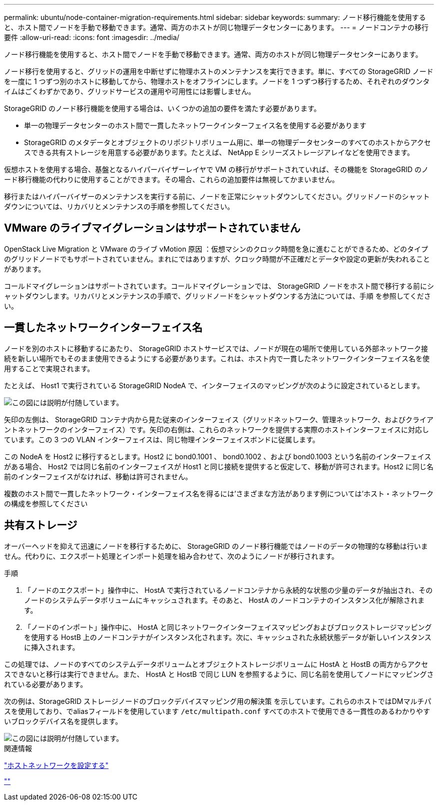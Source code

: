 ---
permalink: ubuntu/node-container-migration-requirements.html 
sidebar: sidebar 
keywords:  
summary: ノード移行機能を使用すると、ホスト間でノードを手動で移動できます。通常、両方のホストが同じ物理データセンターにあります。 
---
= ノードコンテナの移行要件
:allow-uri-read: 
:icons: font
:imagesdir: ../media/


[role="lead"]
ノード移行機能を使用すると、ホスト間でノードを手動で移動できます。通常、両方のホストが同じ物理データセンターにあります。

ノード移行を使用すると、グリッドの運用を中断せずに物理ホストのメンテナンスを実行できます。単に、すべての StorageGRID ノードを一度に 1 つずつ別のホストに移動してから、物理ホストをオフラインにします。ノードを 1 つずつ移行するため、それぞれのダウンタイムはごくわずかであり、グリッドサービスの運用や可用性には影響しません。

StorageGRID のノード移行機能を使用する場合は、いくつかの追加の要件を満たす必要があります。

* 単一の物理データセンターのホスト間で一貫したネットワークインターフェイス名を使用する必要があります
* StorageGRID のメタデータとオブジェクトのリポジトリボリューム用に、単一の物理データセンターのすべてのホストからアクセスできる共有ストレージを用意する必要があります。たとえば、 NetApp E シリーズストレージアレイなどを使用できます。


仮想ホストを使用する場合、基盤となるハイパーバイザーレイヤで VM の移行がサポートされていれば、その機能を StorageGRID のノード移行機能の代わりに使用することができます。その場合、これらの追加要件は無視してかまいません。

移行またはハイパーバイザーのメンテナンスを実行する前に、ノードを正常にシャットダウンしてください。グリッドノードのシャットダウンについては、リカバリとメンテナンスの手順を参照してください。



== VMware のライブマイグレーションはサポートされていません

OpenStack Live Migration と VMware のライブ vMotion 原因 ：仮想マシンのクロック時間を急に進むことができるため、どのタイプのグリッドノードでもサポートされていません。まれにではありますが、クロック時間が不正確だとデータや設定の更新が失われることがあります。

コールドマイグレーションはサポートされています。コールドマイグレーションでは、 StorageGRID ノードをホスト間で移行する前にシャットダウンします。リカバリとメンテナンスの手順で、グリッドノードをシャットダウンする方法については、手順 を参照してください。



== 一貫したネットワークインターフェイス名

ノードを別のホストに移動するにあたり、 StorageGRID ホストサービスでは、ノードが現在の場所で使用している外部ネットワーク接続を新しい場所でもそのまま使用できるようにする必要があります。これは、ホスト内で一貫したネットワークインターフェイス名を使用することで実現されます。

たとえば、 Host1 で実行されている StorageGRID NodeA で、インターフェイスのマッピングが次のように設定されているとします。

image::../media/eth0_bond.gif[この図には説明が付随しています。]

矢印の左側は、 StorageGRID コンテナ内から見た従来のインターフェイス（グリッドネットワーク、管理ネットワーク、およびクライアントネットワークのインターフェイス）です。矢印の右側は、これらのネットワークを提供する実際のホストインターフェイスに対応しています。この 3 つの VLAN インターフェイスは、同じ物理インターフェイスボンドに従属します。

この NodeA を Host2 に移行するとします。Host2 に bond0.1001 、 bond0.1002 、および bond0.1003 という名前のインターフェイスがある場合、 Host2 では同じ名前のインターフェイスが Host1 と同じ接続を提供すると仮定して、移動が許可されます。Host2 に同じ名前のインターフェイスがなければ、移動は許可されません。

複数のホスト間で一貫したネットワーク・インターフェイス名を得るには'さまざまな方法があります例については'ホスト・ネットワークの構成を参照してください



== 共有ストレージ

オーバーヘッドを抑えて迅速にノードを移行するために、 StorageGRID のノード移行機能ではノードのデータの物理的な移動は行いません。代わりに、エクスポート処理とインポート処理を組み合わせて、次のようにノードが移行されます。

.手順
. 「ノードのエクスポート」操作中に、 HostA で実行されているノードコンテナから永続的な状態の少量のデータが抽出され、そのノードのシステムデータボリュームにキャッシュされます。そのあと、 HostA のノードコンテナのインスタンス化が解除されます。
. 「ノードのインポート」操作中に、 HostA と同じネットワークインターフェイスマッピングおよびブロックストレージマッピングを使用する HostB 上のノードコンテナがインスタンス化されます。次に、キャッシュされた永続状態データが新しいインスタンスに挿入されます。


この処理では、ノードのすべてのシステムデータボリュームとオブジェクトストレージボリュームに HostA と HostB の両方からアクセスできないと移行は実行できません。また、 HostA と HostB で同じ LUN を参照するように、同じ名前を使用してノードにマッピングされている必要があります。

次の例は、StorageGRID ストレージノードのブロックデバイスマッピング用の解決策 を示しています。これらのホストではDMマルチパスを使用しており、でaliasフィールドを使用しています `/etc/multipath.conf` すべてのホストで使用できる一貫性のあるわかりやすいブロックデバイス名を提供します。

image::../media/block_device_mapping_rhel.gif[この図には説明が付随しています。]

.関連情報
link:configuring-host-network.html["ホストネットワークを設定する"]

link:../maintain/index.html[""]
